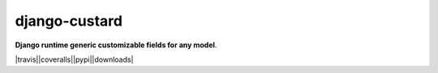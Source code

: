 django-custard
==============

**Django runtime generic customizable fields for any model**.

.. |travis| image:: https://travis-ci.org/kunitoki/django-custard.png?branch=master
   :alt: Build Status - master branch
   :target: https://travis-ci.org/kunitoki/django-custard

.. |coveralls| image:: https://coveralls.io/repos/kunitoki/django-custard/badge.png
  :target: https://coveralls.io/r/kunitoki/django-custard

.. |pypi| image:: https://pypip.in/v/django-custard/badge.png
    :target: https://pypi.python.org/pypi/django-custard/

.. |downloads| image:: https://pypip.in/d/django-custard/badge.png
    :target: https://pypi.python.org/pypi/django-custard/


|travis||coveralls||pypi||downloads|
